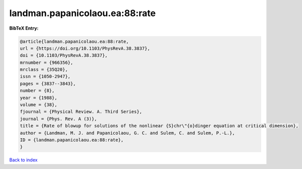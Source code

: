 landman.papanicolaou.ea:88:rate
===============================

.. :cite:t:`landman.papanicolaou.ea:88:rate`

.. bibliography:: ../../All.bib

**BibTeX Entry:**

.. code-block:: bibtex

   @article{landman.papanicolaou.ea:88:rate,
   url = {https://doi.org/10.1103/PhysRevA.38.3837},
   doi = {10.1103/PhysRevA.38.3837},
   mrnumber = {966356},
   mrclass = {35Q20},
   issn = {1050-2947},
   pages = {3837--3843},
   number = {8},
   year = {1988},
   volume = {38},
   fjournal = {Physical Review. A. Third Series},
   journal = {Phys. Rev. A (3)},
   title = {Rate of blowup for solutions of the nonlinear {S}chr\"{o}dinger equation at critical dimension},
   author = {Landman, M. J. and Papanicolaou, G. C. and Sulem, C. and Sulem, P.-L.},
   ID = {landman.papanicolaou.ea:88:rate},
   }

`Back to index <../index>`_
